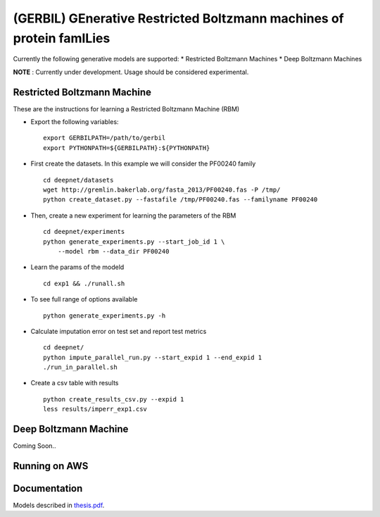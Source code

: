 (GERBIL) GEnerative Restricted Boltzmann machines of protein famILies
=====================================================================


Currently the following generative models are supported:
* Restricted Boltzmann Machines
* Deep Boltzmann Machines

**NOTE** : Currently under development. Usage should be considered experimental.

Restricted Boltzmann Machine
----------------------------
These are the instructions for learning a Restricted Boltzmann Machine (RBM)

* Export the following variables::
    
    export GERBILPATH=/path/to/gerbil
    export PYTHONPATH=${GERBILPATH}:${PYTHONPATH}

* First create the datasets. In this example we will consider the PF00240 family ::

    cd deepnet/datasets
    wget http://gremlin.bakerlab.org/fasta_2013/PF00240.fas -P /tmp/
    python create_dataset.py --fastafile /tmp/PF00240.fas --familyname PF00240

* Then, create a new experiment for learning the parameters of the RBM  ::
    
    cd deepnet/experiments
    python generate_experiments.py --start_job_id 1 \
        --model rbm --data_dir PF00240

* Learn the params of the modeld ::
    
    cd exp1 && ./runall.sh    

* To see full range of options available ::
    
    python generate_experiments.py -h

* Calculate imputation error on test set and report test metrics ::

    cd deepnet/
    python impute_parallel_run.py --start_expid 1 --end_expid 1
    ./run_in_parallel.sh 

* Create a csv table with results ::

    python create_results_csv.py --expid 1
    less results/imperr_exp1.csv

Deep Boltzmann Machine
----------------------
Coming Soon..

Running on AWS
--------------


Documentation
-------------
Models described in `thesis.pdf`_.

.. _thesis.pdf: https://www.cs.cmu.edu/thesis/thesis.pdf
